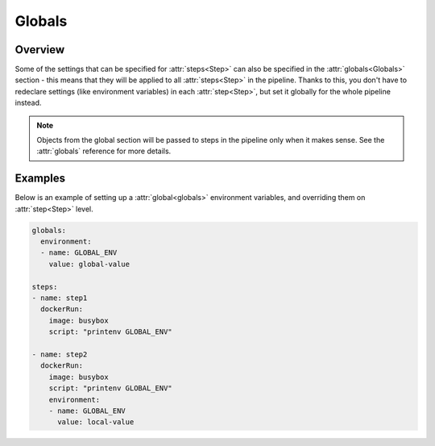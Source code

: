 .. _globals-desc:

Globals
*******

Overview
++++++++

Some of the settings that can be specified for :attr:`steps<Step>` can also be specified in the :attr:`globals<Globals>` section - this means that they will be applied to all :attr:`steps<Step>` in the pipeline. Thanks to this, you don't have to redeclare settings (like environment variables) in each :attr:`step<Step>`, but set it globally for the whole pipeline instead.


.. note::
  Objects from the global section will be passed to steps in the pipeline only when it makes sense. See the :attr:`globals` reference for more details.



Examples
++++++++

Below is an example of setting up a :attr:`global<globals>` environment variables, and overriding them on :attr:`step<Step>` level.

.. code-block:: yaml

  globals:
    environment:
    - name: GLOBAL_ENV
      value: global-value

  steps:
  - name: step1
    dockerRun:
      image: busybox
      script: "printenv GLOBAL_ENV"

  - name: step2
    dockerRun:
      image: busybox
      script: "printenv GLOBAL_ENV"
      environment:
      - name: GLOBAL_ENV
        value: local-value

